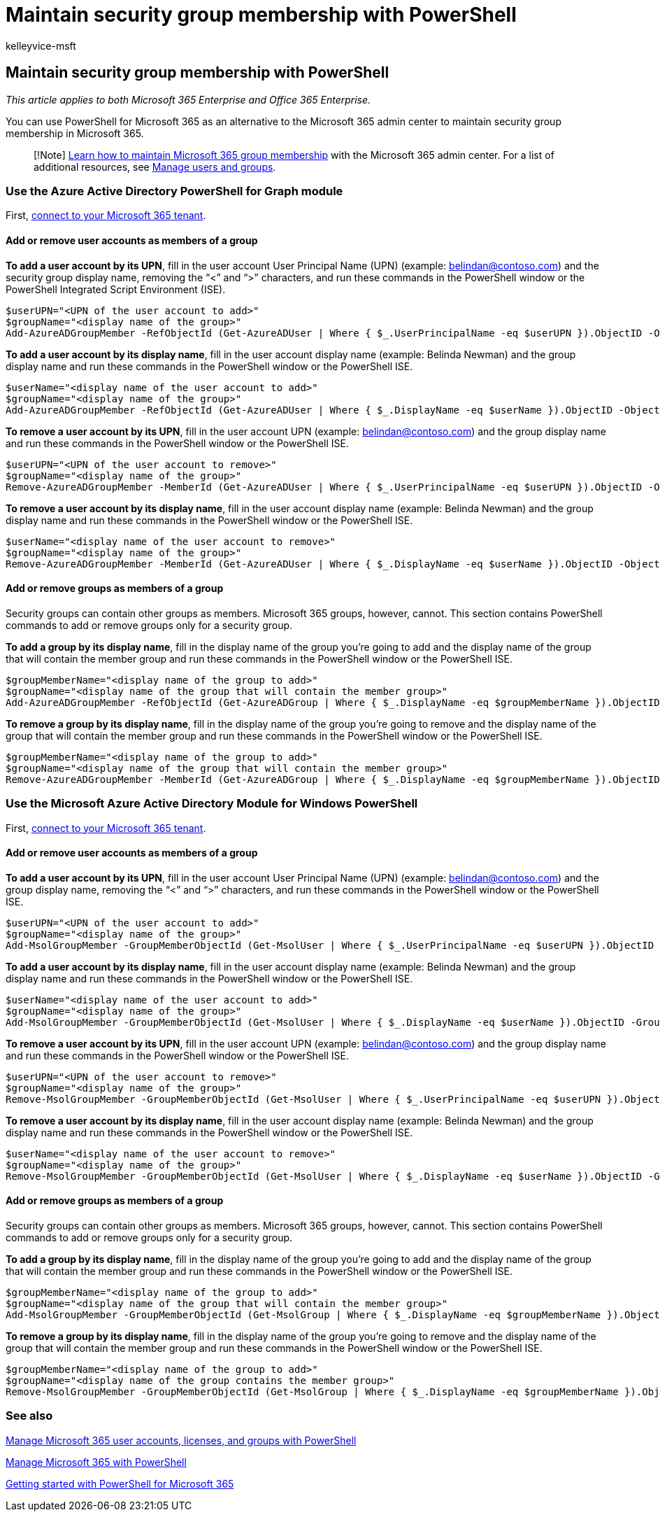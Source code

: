 = Maintain security group membership with PowerShell
:audience: Admin
:author: kelleyvice-msft
:description: Learn how to use PowerShell to maintain membership in Microsoft 365 groups.
:f1.keywords: ["CSH"]
:manager: scotv
:ms.assetid: 6770c5fa-b886-4512-8c67-ffd53226589e
:ms.author: kvice
:ms.collection: Ent_O365
:ms.custom: ["PowerShell", "Ent_Office_Other", "O365ITProTrain"]
:ms.localizationpriority: medium
:ms.service: microsoft-365-enterprise
:ms.topic: article
:search.appverid: ["MET150"]

== Maintain security group membership with PowerShell

_This article applies to both Microsoft 365 Enterprise and Office 365 Enterprise._

You can use PowerShell for Microsoft 365 as an alternative to the Microsoft 365 admin center to maintain security group membership in Microsoft 365.

____
[!Note] xref:../admin/create-groups/add-or-remove-members-from-groups.adoc[Learn how to maintain Microsoft 365 group membership] with the Microsoft 365 admin center.
For a list of additional resources, see link:/admin[Manage users and groups].
____

=== Use the Azure Active Directory PowerShell for Graph module

First, link:connect-to-microsoft-365-powershell.md#connect-with-the-azure-active-directory-powershell-for-graph-module[connect to your Microsoft 365 tenant].

==== Add or remove user accounts as members of a group

*To add a user account by its UPN*, fill in the user account User Principal Name (UPN) (example: belindan@contoso.com) and the security group display name, removing the "`<`" and "`>`" characters, and run these commands in the PowerShell window or the PowerShell Integrated Script Environment (ISE).

[,powershell]
----
$userUPN="<UPN of the user account to add>"
$groupName="<display name of the group>"
Add-AzureADGroupMember -RefObjectId (Get-AzureADUser | Where { $_.UserPrincipalName -eq $userUPN }).ObjectID -ObjectId (Get-AzureADGroup | Where { $_.DisplayName -eq $groupName }).ObjectID
----

*To add a user account by its display name*, fill in the user account display name (example: Belinda Newman) and the group display name and run these commands in the PowerShell window or the PowerShell ISE.

[,powershell]
----
$userName="<display name of the user account to add>"
$groupName="<display name of the group>"
Add-AzureADGroupMember -RefObjectId (Get-AzureADUser | Where { $_.DisplayName -eq $userName }).ObjectID -ObjectId (Get-AzureADGroup | Where { $_.DisplayName -eq $groupName }).ObjectID
----

*To remove a user account by its UPN*, fill in the user account UPN (example: belindan@contoso.com) and the group display name and run these commands in the PowerShell window or the PowerShell ISE.

[,powershell]
----
$userUPN="<UPN of the user account to remove>"
$groupName="<display name of the group>"
Remove-AzureADGroupMember -MemberId (Get-AzureADUser | Where { $_.UserPrincipalName -eq $userUPN }).ObjectID -ObjectID (Get-AzureADGroup | Where { $_.DisplayName -eq $groupName }).ObjectID
----

*To remove a user account by its display name*, fill in the user account display name (example: Belinda Newman) and the group display name and run these commands in the PowerShell window or the PowerShell ISE.

[,powershell]
----
$userName="<display name of the user account to remove>"
$groupName="<display name of the group>"
Remove-AzureADGroupMember -MemberId (Get-AzureADUser | Where { $_.DisplayName -eq $userName }).ObjectID -ObjectID (Get-AzureADGroup | Where { $_.DisplayName -eq $groupName }).ObjectID
----

==== Add or remove groups as members of a group

Security groups can contain other groups as members.
Microsoft 365 groups, however, cannot.
This section contains PowerShell commands to add or remove groups only for a security group.

*To add a group by its display name*, fill in the display name of the group you're going to add and the display name of the group that will contain the member group and run these commands in the PowerShell window or the PowerShell ISE.

[,powershell]
----
$groupMemberName="<display name of the group to add>"
$groupName="<display name of the group that will contain the member group>"
Add-AzureADGroupMember -RefObjectId (Get-AzureADGroup | Where { $_.DisplayName -eq $groupMemberName }).ObjectID -ObjectID (Get-AzureADGroup | Where { $_.DisplayName -eq $groupName }).ObjectID
----

*To remove a group by its display name*, fill in the display name of the group you're going to remove and the display name of the group that will contain the member group and run these commands in the PowerShell window or the PowerShell ISE.

[,powershell]
----
$groupMemberName="<display name of the group to add>"
$groupName="<display name of the group that will contain the member group>"
Remove-AzureADGroupMember -MemberId (Get-AzureADGroup | Where { $_.DisplayName -eq $groupMemberName }).ObjectID -ObjectID (Get-AzureADGroup | Where { $_.DisplayName -eq $groupName }).ObjectID
----

=== Use the Microsoft Azure Active Directory Module for Windows PowerShell

First, link:connect-to-microsoft-365-powershell.md#connect-with-the-microsoft-azure-active-directory-module-for-windows-powershell[connect to your Microsoft 365 tenant].

==== Add or remove user accounts as members of a group

*To add a user account by its UPN*, fill in the user account User Principal Name (UPN) (example: belindan@contoso.com) and the group display name, removing the "`<`" and "`>`" characters, and run these commands in the PowerShell window or the PowerShell ISE.

[,powershell]
----
$userUPN="<UPN of the user account to add>"
$groupName="<display name of the group>"
Add-MsolGroupMember -GroupMemberObjectId (Get-MsolUser | Where { $_.UserPrincipalName -eq $userUPN }).ObjectID -GroupObjectId (Get-MsolGroup | Where { $_.DisplayName -eq $groupName }).ObjectID
----

*To add a user account by its display name*, fill in the user account display name (example: Belinda Newman) and the group display name and run these commands in the PowerShell window or the PowerShell ISE.

[,powershell]
----
$userName="<display name of the user account to add>"
$groupName="<display name of the group>"
Add-MsolGroupMember -GroupMemberObjectId (Get-MsolUser | Where { $_.DisplayName -eq $userName }).ObjectID -GroupObjectId (Get-MsolGroup | Where { $_.DisplayName -eq $groupName }).ObjectID
----

*To remove a user account by its UPN*, fill in the user account UPN (example: belindan@contoso.com) and the group display name and run these commands in the PowerShell window or the PowerShell ISE.

[,powershell]
----
$userUPN="<UPN of the user account to remove>"
$groupName="<display name of the group>"
Remove-MsolGroupMember -GroupMemberObjectId (Get-MsolUser | Where { $_.UserPrincipalName -eq $userUPN }).ObjectID -GroupObjectId (Get-MsolGroup | Where { $_.DisplayName -eq $groupName }).ObjectID
----

*To remove a user account by its display name*, fill in the user account display name (example: Belinda Newman) and the group display name and run these commands in the PowerShell window or the PowerShell ISE.

[,powershell]
----
$userName="<display name of the user account to remove>"
$groupName="<display name of the group>"
Remove-MsolGroupMember -GroupMemberObjectId (Get-MsolUser | Where { $_.DisplayName -eq $userName }).ObjectID -GroupObjectId (Get-MsolGroup | Where { $_.DisplayName -eq $groupName }).ObjectID
----

==== Add or remove groups as members of a group

Security groups can contain other groups as members.
Microsoft 365 groups, however, cannot.
This section contains PowerShell commands to add or remove groups only for a security group.

*To add a group by its display name*, fill in the display name of the group you're going to add and the display name of the group that will contain the member group and run these commands in the PowerShell window or the PowerShell ISE.

[,powershell]
----
$groupMemberName="<display name of the group to add>"
$groupName="<display name of the group that will contain the member group>"
Add-MsolGroupMember -GroupMemberObjectId (Get-MsolGroup | Where { $_.DisplayName -eq $groupMemberName }).ObjectID -GroupObjectId (Get-MsolGroup | Where { $_.DisplayName -eq $groupName }).ObjectID -GroupMemberType Group
----

*To remove a group by its display name*, fill in the display name of the group you're going to remove and the display name of the group that will contain the member group and run these commands in the PowerShell window or the PowerShell ISE.

[,powershell]
----
$groupMemberName="<display name of the group to add>"
$groupName="<display name of the group contains the member group>"
Remove-MsolGroupMember -GroupMemberObjectId (Get-MsolGroup | Where { $_.DisplayName -eq $groupMemberName }).ObjectID -GroupObjectId (Get-MsolGroup | Where { $_.DisplayName -eq $groupName }).ObjectID -GroupMemberType Group
----

=== See also

xref:manage-user-accounts-and-licenses-with-microsoft-365-powershell.adoc[Manage Microsoft 365 user accounts, licenses, and groups with PowerShell]

xref:manage-microsoft-365-with-microsoft-365-powershell.adoc[Manage Microsoft 365 with PowerShell]

xref:getting-started-with-microsoft-365-powershell.adoc[Getting started with PowerShell for Microsoft 365]
